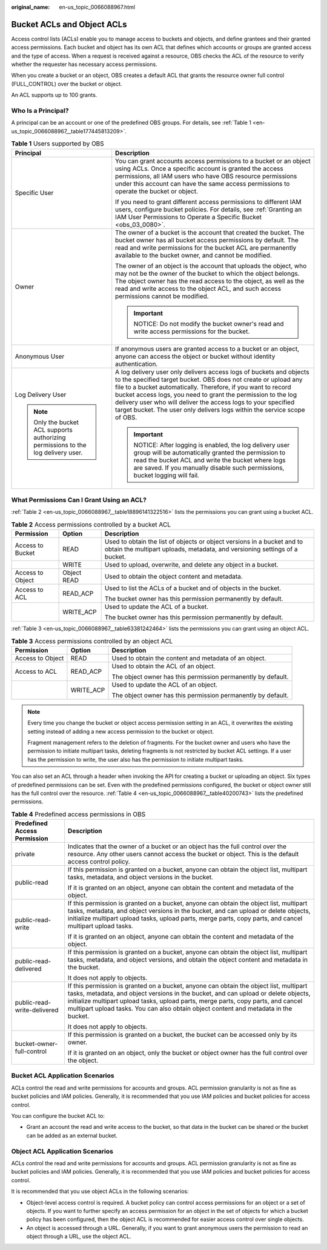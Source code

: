 :original_name: en-us_topic_0066088967.html

.. _en-us_topic_0066088967:

Bucket ACLs and Object ACLs
===========================

Access control lists (ACLs) enable you to manage access to buckets and objects, and define grantees and their granted access permissions. Each bucket and object has its own ACL that defines which accounts or groups are granted access and the type of access. When a request is received against a resource, OBS checks the ACL of the resource to verify whether the requester has necessary access permissions.

When you create a bucket or an object, OBS creates a default ACL that grants the resource owner full control (FULL_CONTROL) over the bucket or object.

An ACL supports up to 100 grants.

Who Is a Principal?
-------------------

A principal can be an account or one of the predefined OBS groups. For details, see :ref:`Table 1 <en-us_topic_0066088967__table177445813209>`.

.. _en-us_topic_0066088967__table177445813209:

.. table:: **Table 1** Users supported by OBS

   +-----------------------------------------------------------------------------------+----------------------------------------------------------------------------------------------------------------------------------------------------------------------------------------------------------------------------------------------------------------------------------------------------------------------------------------------------------------------------------------------------------------------+
   | Principal                                                                         | Description                                                                                                                                                                                                                                                                                                                                                                                                          |
   +===================================================================================+======================================================================================================================================================================================================================================================================================================================================================================================================================+
   | Specific User                                                                     | You can grant accounts access permissions to a bucket or an object using ACLs. Once a specific account is granted the access permissions, all IAM users who have OBS resource permissions under this account can have the same access permissions to operate the bucket or object.                                                                                                                                   |
   |                                                                                   |                                                                                                                                                                                                                                                                                                                                                                                                                      |
   |                                                                                   | If you need to grant different access permissions to different IAM users, configure bucket policies. For details, see :ref:`Granting an IAM User Permissions to Operate a Specific Bucket <obs_03_0080>`.                                                                                                                                                                                                            |
   +-----------------------------------------------------------------------------------+----------------------------------------------------------------------------------------------------------------------------------------------------------------------------------------------------------------------------------------------------------------------------------------------------------------------------------------------------------------------------------------------------------------------+
   | Owner                                                                             | The owner of a bucket is the account that created the bucket. The bucket owner has all bucket access permissions by default. The read and write permissions for the bucket ACL are permanently available to the bucket owner, and cannot be modified.                                                                                                                                                                |
   |                                                                                   |                                                                                                                                                                                                                                                                                                                                                                                                                      |
   |                                                                                   | The owner of an object is the account that uploads the object, who may not be the owner of the bucket to which the object belongs. The object owner has the read access to the object, as well as the read and write access to the object ACL, and such access permissions cannot be modified.                                                                                                                       |
   |                                                                                   |                                                                                                                                                                                                                                                                                                                                                                                                                      |
   |                                                                                   | .. important::                                                                                                                                                                                                                                                                                                                                                                                                       |
   |                                                                                   |                                                                                                                                                                                                                                                                                                                                                                                                                      |
   |                                                                                   |    NOTICE:                                                                                                                                                                                                                                                                                                                                                                                                           |
   |                                                                                   |    Do not modify the bucket owner's read and write access permissions for the bucket.                                                                                                                                                                                                                                                                                                                                |
   +-----------------------------------------------------------------------------------+----------------------------------------------------------------------------------------------------------------------------------------------------------------------------------------------------------------------------------------------------------------------------------------------------------------------------------------------------------------------------------------------------------------------+
   | Anonymous User                                                                    | If anonymous users are granted access to a bucket or an object, anyone can access the object or bucket without identity authentication.                                                                                                                                                                                                                                                                              |
   +-----------------------------------------------------------------------------------+----------------------------------------------------------------------------------------------------------------------------------------------------------------------------------------------------------------------------------------------------------------------------------------------------------------------------------------------------------------------------------------------------------------------+
   | Log Delivery User                                                                 | A log delivery user only delivers access logs of buckets and objects to the specified target bucket. OBS does not create or upload any file to a bucket automatically. Therefore, if you want to record bucket access logs, you need to grant the permission to the log delivery user who will deliver the access logs to your specified target bucket. The user only delivers logs within the service scope of OBS. |
   |                                                                                   |                                                                                                                                                                                                                                                                                                                                                                                                                      |
   | .. note::                                                                         | .. important::                                                                                                                                                                                                                                                                                                                                                                                                       |
   |                                                                                   |                                                                                                                                                                                                                                                                                                                                                                                                                      |
   |    Only the bucket ACL supports authorizing permissions to the log delivery user. |    NOTICE:                                                                                                                                                                                                                                                                                                                                                                                                           |
   |                                                                                   |    After logging is enabled, the log delivery user group will be automatically granted the permission to read the bucket ACL and write the bucket where logs are saved. If you manually disable such permissions, bucket logging will fail.                                                                                                                                                                          |
   +-----------------------------------------------------------------------------------+----------------------------------------------------------------------------------------------------------------------------------------------------------------------------------------------------------------------------------------------------------------------------------------------------------------------------------------------------------------------------------------------------------------------+

What Permissions Can I Grant Using an ACL?
------------------------------------------

:ref:`Table 2 <en-us_topic_0066088967__table18896141322516>` lists the permissions you can grant using a bucket ACL.

.. _en-us_topic_0066088967__table18896141322516:

.. table:: **Table 2** Access permissions controlled by a bucket ACL

   +-----------------------+-----------------------+-------------------------------------------------------------------------------------------------------------------------------------------------------+
   | Permission            | Option                | Description                                                                                                                                           |
   +=======================+=======================+=======================================================================================================================================================+
   | Access to Bucket      | READ                  | Used to obtain the list of objects or object versions in a bucket and to obtain the multipart uploads, metadata, and versioning settings of a bucket. |
   +-----------------------+-----------------------+-------------------------------------------------------------------------------------------------------------------------------------------------------+
   |                       | WRITE                 | Used to upload, overwrite, and delete any object in a bucket.                                                                                         |
   +-----------------------+-----------------------+-------------------------------------------------------------------------------------------------------------------------------------------------------+
   | Access to Object      | Object READ           | Used to obtain the object content and metadata.                                                                                                       |
   +-----------------------+-----------------------+-------------------------------------------------------------------------------------------------------------------------------------------------------+
   | Access to ACL         | READ_ACP              | Used to list the ACLs of a bucket and of objects in the bucket.                                                                                       |
   |                       |                       |                                                                                                                                                       |
   |                       |                       | The bucket owner has this permission permanently by default.                                                                                          |
   +-----------------------+-----------------------+-------------------------------------------------------------------------------------------------------------------------------------------------------+
   |                       | WRITE_ACP             | Used to update the ACL of a bucket.                                                                                                                   |
   |                       |                       |                                                                                                                                                       |
   |                       |                       | The bucket owner has this permission permanently by default.                                                                                          |
   +-----------------------+-----------------------+-------------------------------------------------------------------------------------------------------------------------------------------------------+

:ref:`Table 3 <en-us_topic_0066088967__table63381242464>` lists the permissions you can grant using an object ACL.

.. _en-us_topic_0066088967__table63381242464:

.. table:: **Table 3** Access permissions controlled by an object ACL

   +-----------------------+-----------------------+--------------------------------------------------------------+
   | Permission            | Option                | Description                                                  |
   +=======================+=======================+==============================================================+
   | Access to Object      | READ                  | Used to obtain the content and metadata of an object.        |
   +-----------------------+-----------------------+--------------------------------------------------------------+
   | Access to ACL         | READ_ACP              | Used to obtain the ACL of an object.                         |
   |                       |                       |                                                              |
   |                       |                       | The object owner has this permission permanently by default. |
   +-----------------------+-----------------------+--------------------------------------------------------------+
   |                       | WRITE_ACP             | Used to update the ACL of an object.                         |
   |                       |                       |                                                              |
   |                       |                       | The object owner has this permission permanently by default. |
   +-----------------------+-----------------------+--------------------------------------------------------------+

.. note::

   Every time you change the bucket or object access permission setting in an ACL, it overwrites the existing setting instead of adding a new access permission to the bucket or object.

   Fragment management refers to the deletion of fragments. For the bucket owner and users who have the permission to initiate multipart tasks, deleting fragments is not restricted by bucket ACL settings. If a user has the permission to write, the user also has the permission to initiate multipart tasks.

You can also set an ACL through a header when invoking the API for creating a bucket or uploading an object. Six types of predefined permissions can be set. Even with the predefined permissions configured, the bucket or object owner still has the full control over the resource. :ref:`Table 4 <en-us_topic_0066088967__table40200743>` lists the predefined permissions.

.. _en-us_topic_0066088967__table40200743:

.. table:: **Table 4** Predefined access permissions in OBS

   +-----------------------------------+-----------------------------------------------------------------------------------------------------------------------------------------------------------------------------------------------------------------------------------------------------------------------------------------------------------------------------------------------------------+
   | Predefined Access Permission      | Description                                                                                                                                                                                                                                                                                                                                               |
   +===================================+===========================================================================================================================================================================================================================================================================================================================================================+
   | private                           | Indicates that the owner of a bucket or an object has the full control over the resource. Any other users cannot access the bucket or object. This is the default access control policy.                                                                                                                                                                  |
   +-----------------------------------+-----------------------------------------------------------------------------------------------------------------------------------------------------------------------------------------------------------------------------------------------------------------------------------------------------------------------------------------------------------+
   | public-read                       | If this permission is granted on a bucket, anyone can obtain the object list, multipart tasks, metadata, and object versions in the bucket.                                                                                                                                                                                                               |
   |                                   |                                                                                                                                                                                                                                                                                                                                                           |
   |                                   | If it is granted on an object, anyone can obtain the content and metadata of the object.                                                                                                                                                                                                                                                                  |
   +-----------------------------------+-----------------------------------------------------------------------------------------------------------------------------------------------------------------------------------------------------------------------------------------------------------------------------------------------------------------------------------------------------------+
   | public-read-write                 | If this permission is granted on a bucket, anyone can obtain the object list, multipart tasks, metadata, and object versions in the bucket, and can upload or delete objects, initialize multipart upload tasks, upload parts, merge parts, copy parts, and cancel multipart upload tasks.                                                                |
   |                                   |                                                                                                                                                                                                                                                                                                                                                           |
   |                                   | If it is granted on an object, anyone can obtain the content and metadata of the object.                                                                                                                                                                                                                                                                  |
   +-----------------------------------+-----------------------------------------------------------------------------------------------------------------------------------------------------------------------------------------------------------------------------------------------------------------------------------------------------------------------------------------------------------+
   | public-read-delivered             | If this permission is granted on a bucket, anyone can obtain the object list, multipart tasks, metadata, and object versions, and obtain the object content and metadata in the bucket.                                                                                                                                                                   |
   |                                   |                                                                                                                                                                                                                                                                                                                                                           |
   |                                   | It does not apply to objects.                                                                                                                                                                                                                                                                                                                             |
   +-----------------------------------+-----------------------------------------------------------------------------------------------------------------------------------------------------------------------------------------------------------------------------------------------------------------------------------------------------------------------------------------------------------+
   | public-read-write-delivered       | If this permission is granted on a bucket, anyone can obtain the object list, multipart tasks, metadata, and object versions in the bucket, and can upload or delete objects, initialize multipart upload tasks, upload parts, merge parts, copy parts, and cancel multipart upload tasks. You can also obtain object content and metadata in the bucket. |
   |                                   |                                                                                                                                                                                                                                                                                                                                                           |
   |                                   | It does not apply to objects.                                                                                                                                                                                                                                                                                                                             |
   +-----------------------------------+-----------------------------------------------------------------------------------------------------------------------------------------------------------------------------------------------------------------------------------------------------------------------------------------------------------------------------------------------------------+
   | bucket-owner-full-control         | If this permission is granted on a bucket, the bucket can be accessed only by its owner.                                                                                                                                                                                                                                                                  |
   |                                   |                                                                                                                                                                                                                                                                                                                                                           |
   |                                   | If it is granted on an object, only the bucket or object owner has the full control over the object.                                                                                                                                                                                                                                                      |
   +-----------------------------------+-----------------------------------------------------------------------------------------------------------------------------------------------------------------------------------------------------------------------------------------------------------------------------------------------------------------------------------------------------------+

Bucket ACL Application Scenarios
--------------------------------

ACLs control the read and write permissions for accounts and groups. ACL permission granularity is not as fine as bucket policies and IAM policies. Generally, it is recommended that you use IAM policies and bucket policies for access control.

You can configure the bucket ACL to:

-  Grant an account the read and write access to the bucket, so that data in the bucket can be shared or the bucket can be added as an external bucket.

Object ACL Application Scenarios
--------------------------------

ACLs control the read and write permissions for accounts and groups. ACL permission granularity is not as fine as bucket policies and IAM policies. Generally, it is recommended that you use IAM policies and bucket policies for access control.

It is recommended that you use object ACLs in the following scenarios:

-  Object-level access control is required. A bucket policy can control access permissions for an object or a set of objects. If you want to further specify an access permission for an object in the set of objects for which a bucket policy has been configured, then the object ACL is recommended for easier access control over single objects.
-  An object is accessed through a URL. Generally, if you want to grant anonymous users the permission to read an object through a URL, use the object ACL.
